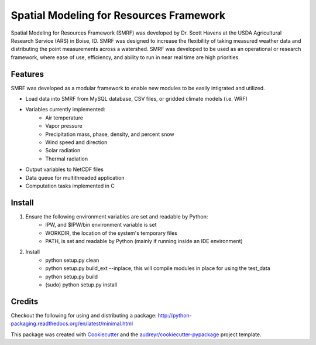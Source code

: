 ===============================
Spatial Modeling for Resources Framework
===============================

Spatial Modeling for Resources Framework (SMRF) was developed by Dr. Scott Havens at 
the USDA Agricultural Research Service (ARS) in Boise, ID. SMRF was designed to
increase the flexibility of taking measured weather data and distributing
the point measurements across a watershed. SMRF was developed to be used as an
operational or research framework, where ease of use, efficiency, and ability to 
run in near real time are high priorities.

Features
--------

SMRF was developed as a modular framework to enable new modules to be easily intigrated
and utilized.

* Load data into SMRF from MySQL database, CSV files, or gridded climate models (i.e. WRF)
* Variables currently implemented:
    * Air temperature
    * Vapor pressure
    * Precipitation mass, phase, density, and percent snow
    * Wind speed and direction
    * Solar radiation
    * Thermal radiation
* Output variables to NetCDF files
* Data queue for multithreaded application
* Computation tasks implemented in C


Install
--------

1. Ensure the following environment variables are set and readable by Python:
    * IPW, and $IPW/bin environment variable is set
    * WORKDIR, the location of the system's temporary files
    * PATH, is set and readable by Python (mainly if running inside an IDE environment)

2. Install
    * python setup.py clean
    * python setup.py build_ext --inplace, this will compile modules in place for using the test_data
    * python setup.py build
    * (sudo) python setup.py install


Credits
---------

Checkout the following for using and distributing a package:
http://python-packaging.readthedocs.org/en/latest/minimal.html

This package was created with Cookiecutter_ and the `audreyr/cookiecutter-pypackage`_ project template.

.. _Cookiecutter: https://github.com/audreyr/cookiecutter
.. _`audreyr/cookiecutter-pypackage`: https://github.com/audreyr/cookiecutter-pypackage
